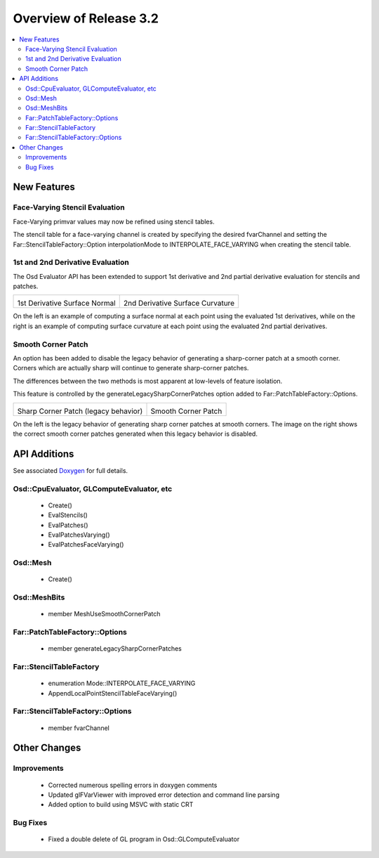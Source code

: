 ..
     Copyright 2017 Pixar

     Licensed under the Apache License, Version 2.0 (the "Apache License")
     with the following modification; you may not use this file except in
     compliance with the Apache License and the following modification to it:
     Section 6. Trademarks. is deleted and replaced with:

     6. Trademarks. This License does not grant permission to use the trade
        names, trademarks, service marks, or product names of the Licensor
        and its affiliates, except as required to comply with Section 4(c) of
        the License and to reproduce the content of the NOTICE file.

     You may obtain a copy of the Apache License at

         http://www.apache.org/licenses/LICENSE-2.0

     Unless required by applicable law or agreed to in writing, software
     distributed under the Apache License with the above modification is
     distributed on an "AS IS" BASIS, WITHOUT WARRANTIES OR CONDITIONS OF ANY
     KIND, either express or implied. See the Apache License for the specific
     language governing permissions and limitations under the Apache License.


Overview of Release 3.2
=======================

.. contents::
   :local:
   :backlinks: none

New Features
------------

Face-Varying Stencil Evaluation
~~~~~~~~~~~~~~~~~~~~~~~~~~~~~~~

Face-Varying primvar values may now be refined using stencil tables.

The stencil table for a face-varying channel is created by specifying the desired fvarChannel and setting
the Far::StencilTableFactory::Option interpolationMode to INTERPOLATE_FACE_VARYING when creating the stencil table.

1st and 2nd Derivative Evaluation
~~~~~~~~~~~~~~~~~~~~~~~~~~~~~~~~~

The Osd Evaluator API has been extended to support 1st derivative and 2nd partial derivative evaluation for stencils and patches.

+----------------------------------------------------+------------------------------------------------------+
| .. image:: images/osd_eval_1st_deriv_normal.png    | .. image:: images/osd_eval_2nd_deriv_curvature.png   |
|    :align:  center                                 |    :align:  center                                   |
|    :width:  75%                                    |    :width:  75%                                      |
|    :target: images/osd_eval_1st_deriv_normal.png   |    :target: images/osd_eval_2nd_deriv_curvature.png  |
|                                                    |                                                      |
| 1st Derivative Surface Normal                      | 2nd Derivative Surface Curvature                     |
+----------------------------------------------------+------------------------------------------------------+

On the left is an example of computing a surface normal at each point using the evaluated 1st derivatives,
while on the right is an example of computing surface curvature at each point using the evaluated 2nd partial derivatives.

Smooth Corner Patch
~~~~~~~~~~~~~~~~~~~

An option has been added to disable the legacy behavior of generating a sharp-corner patch at a smooth corner.
Corners which are actually sharp will continue to generate sharp-corner patches.

The differences between the two methods is most apparent at low-levels of feature isolation.

This feature is controlled by the generateLegacySharpCornerPatches option added to Far::PatchTableFactory::Options.

+------------------------------------------------------------+-------------------------------------------------------------+
| .. image:: images/far_legacy_sharp_corner_patch_true.png   | .. image:: images/far_legacy_sharp_corner_patch_false.png   |
|    :align:  center                                         |    :align:  center                                          |
|    :width:  75%                                            |    :width:  75%                                             |
|    :target: images/far_legacy_sharp_corner_patch_true.png  |    :target: images/far_legacy_sharp_corner_patch_false.png  |
|                                                            |                                                             |
| Sharp Corner Patch (legacy behavior)                       | Smooth Corner Patch                                         |
+------------------------------------------------------------+-------------------------------------------------------------+

On the left is the legacy behavior of generating sharp corner patches at smooth corners.
The image on the right shows the correct smooth corner patches generated when this legacy behavior is disabled.

API Additions
-------------

See associated `Doxygen <doxy_html/index.html>`__ for full details.

Osd::CpuEvaluator, GLComputeEvaluator, etc
~~~~~~~~~~~~~~~~~~~~~~~~~~~~~~~~~~~~~~~~~~
    - Create()
    - EvalStencils()
    - EvalPatches()
    - EvalPatchesVarying()
    - EvalPatchesFaceVarying()

Osd::Mesh
~~~~~~~~~
    - Create()

Osd::MeshBits
~~~~~~~~~~~~~
    - member MeshUseSmoothCornerPatch

Far::PatchTableFactory::Options
~~~~~~~~~~~~~~~~~~~~~~~~~~~~~~~
    - member generateLegacySharpCornerPatches

Far::StencilTableFactory
~~~~~~~~~~~~~~~~~~~~~~~~
    - enumeration Mode::INTERPOLATE_FACE_VARYING
    - AppendLocalPointStencilTableFaceVarying()

Far::StencilTableFactory::Options
~~~~~~~~~~~~~~~~~~~~~~~~~~~~~~~~~
    - member fvarChannel

Other Changes
-------------

Improvements
~~~~~~~~~~~~
    - Corrected numerous spelling errors in doxygen comments
    - Updated glFVarViewer with improved error detection and command line parsing
    - Added option to build using MSVC with static CRT

Bug Fixes
~~~~~~~~~
    - Fixed a double delete of GL program in Osd::GLComputeEvaluator
